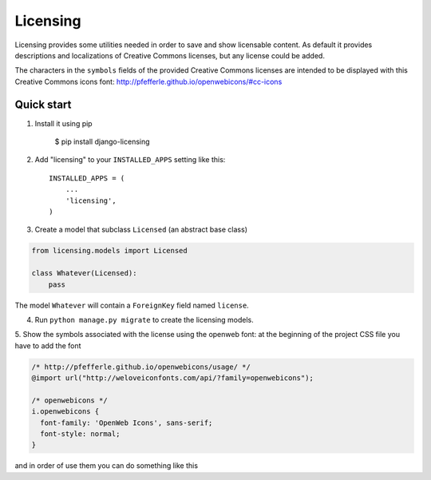 =========
Licensing
=========

Licensing provides some utilities needed in order to save and
show licensable content. As default it provides descriptions and localizations
of Creative Commons licenses, but any license could be added.

The characters in the ``symbols`` fields of the provided Creative Commons
licenses are intended to be displayed with this Creative Commons icons font:
http://pfefferle.github.io/openwebicons/#cc-icons

Quick start
-----------

1. Install it using pip

    $ pip install django-licensing

2. Add "licensing" to your ``INSTALLED_APPS`` setting like this::

      INSTALLED_APPS = (
          ...
          'licensing',
      )

3. Create a model that subclass ``Licensed`` (an abstract base class)

.. code-block:: python

    from licensing.models import Licensed

    class Whatever(Licensed):
        pass

The model ``Whatever`` will contain a ``ForeignKey`` field named ``license``.

4. Run ``python manage.py migrate`` to create the licensing models.

5. Show the symbols associated with the license using the openweb font:
at the beginning of the project CSS file you have to add the font

.. code-block:: css

    /* http://pfefferle.github.io/openwebicons/usage/ */
    @import url("http://weloveiconfonts.com/api/?family=openwebicons");

    /* openwebicons */
    i.openwebicons {
      font-family: 'OpenWeb Icons', sans-serif;
      font-style: normal;
    }

and in order of use them you can do something like this

.. code-block::html

    <i class="openwebicons">{{ whatever.license.symbols }}</i>